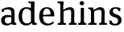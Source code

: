 SplineFontDB: 3.0
FontName: Experiment-Latin
FullName: Experiment-Latin
FamilyName: Experiment-Latin
Weight: Regular
Copyright: Copyright (c) 2015, Pathum Egodawatta
UComments: "2015-9-29: Created with FontForge (http://fontforge.org)"
Version: 0.001
ItalicAngle: 0
UnderlinePosition: -204
UnderlineWidth: 102
Ascent: 1536
Descent: 512
InvalidEm: 0
LayerCount: 2
Layer: 0 0 "Back" 1
Layer: 1 0 "Fore" 0
PreferredKerning: 4
XUID: [1021 779 -1439063335 14876943]
FSType: 0
OS2Version: 0
OS2_WeightWidthSlopeOnly: 0
OS2_UseTypoMetrics: 1
CreationTime: 1443542790
ModificationTime: 1449189282
PfmFamily: 17
TTFWeight: 400
TTFWidth: 5
LineGap: 250
VLineGap: 0
OS2TypoAscent: 264
OS2TypoAOffset: 1
OS2TypoDescent: 0
OS2TypoDOffset: 1
OS2TypoLinegap: 250
OS2WinAscent: 264
OS2WinAOffset: 1
OS2WinDescent: -330
OS2WinDOffset: 1
HheadAscent: 59
HheadAOffset: 1
HheadDescent: 374
HheadDOffset: 1
OS2CapHeight: 0
OS2XHeight: 0
OS2Vendor: 'PfEd'
Lookup: 260 1 0 "'abvm' Above Base Mark in Thaana lookup 0" { "'abvm' Above Base Mark in Thaana lookup 0-1"  } ['abvm' ('thaa' <'dflt' > ) ]
MarkAttachClasses: 1
DEI: 91125
Encoding: ISO8859-1
Compacted: 1
UnicodeInterp: none
NameList: Adobe Glyph List
DisplaySize: -96
AntiAlias: 1
FitToEm: 1
WinInfo: 0 8 2
BeginPrivate: 0
EndPrivate
Grid
-2048 1125 m 0
 4096 1125 l 1024
-2048 849 m 0
 4096 849 l 1024
-2048 133.120117188 m 0
 4096 133.120117188 l 1024
-2048 -40.9599609375 m 4
 4096 -40.9599609375 l 1028
-2048 980.9921875 m 0
 4096 980.9921875 l 1024
-2048 1104.89648438 m 0
 4096 1104.89648438 l 1024
-2048 1495.04003906 m 0
 4096 1495.04003906 l 1024
-2048 241.6640625 m 0
 4096 241.6640625 l 1024
-2048 934.297851562 m 0
 4096 934.297851562 l 1024
-2048 1411.48144531 m 0
 4096 1411.48144531 l 1024
EndSplineSet
AnchorClass2: "thn_ubufibi" "'abvm' Above Base Mark in Thaana lookup 0-1" 
BeginChars: 258 8

StartChar: space
Encoding: 32 32 0
GlifName: space
Width: 441
VWidth: 0
Flags: W
LayerCount: 2
Back
Fore
EndChar

StartChar: a
Encoding: 97 97 1
GlifName: uni0061
Width: 1126
VWidth: 153
Flags: HMW
LayerCount: 2
Back
SplineSet
926 0 m 5
 723 0 l 5
 723 861 l 6
 723 987 702 1021 592 1021 c 5
 592 1113 l 5
 880 1115 l 5
 918 1064 l 5
 926 951 l 5
 926 0 l 5
EndSplineSet
Fore
SplineSet
108 980.9921875 m 25
 255 1002 l 25
 243 825 l 25
 123 822 l 25
 108 980.9921875 l 25
815 154 m 1
 815 154 712.959855258 -42.9657164371 422 -42 c 0
 197.303142384 -41.2542151611 68 80 68 285 c 0
 68 509.350002915 253.928355913 627.754960747 436 630 c 0
 616.104166667 632.220779221 800 573 800 573 c 1
 762 489 l 1
 762 489 622.382022472 490.87804878 435 490 c 1
 356 456.42364532 300 377.665024631 300 277 c 0
 300 173.78021978 364.990973029 75.4317058207 504 75 c 0
 650.095123001 74.5263879654 732 206 732 206 c 1
 815 154 l 1
722 686 m 2
 722 879.140625 702.060657646 991.013671875 467 989 c 1
 327.279967683 985.727539062 157.675844254 911 155 911 c 1
 123 978 l 0
 123 978 301.596637228 1127 567 1127 c 0
 899.672642251 1127 923.952911136 943 926 767 c 0
 926 253 l 2
 926 163.623046875 965.85061553 105.35546875 1038 99 c 1
 1038 0 l 1
 782 0 l 1
 733 112 l 1
 722 150 l 1
 722 686 l 2
EndSplineSet
EndChar

StartChar: n
Encoding: 110 110 2
GlifName: uni006E_
Width: 1314
VWidth: 79
Flags: HMW
LayerCount: 2
Back
SplineSet
1046 205 m 1
 1047.1459854 105 1139.97080292 101 1203 101 c 1
 1203 0 l 2
 732 0 l 2
 732 101 l 1
 787.211267606 101 842.422535211 125.794921875 844 205 c 1
 1046 205 l 1
1046 20 m 1
 844 20 l 1
 854 791 l 0
 856.93006993 932 791.202797203 961 701 964 c 1
 582.818129596 963.976934524 406.335477941 884.761160714 326 836 c 1
 280 893 l 0
 344.661417643 935.080010776 441.338582357 999.367456897 506 1037 c 5
 578.051246204 1076.14337623 683.822998701 1126.68248537 796 1126 c 0
 955.000365289 1124.84424159 1052 1034 1055 854 c 0
 1046 20 l 1
426 205 m 1
 426.795918367 105 499.224489796 101 543 101 c 1
 543 0 l 2
 82 0 l 2
 82 101 l 1
 152 101 222 125.794921875 224 205 c 1
 426 205 l 1
426 0 m 1
 223 0 l 1
 223 826 l 2
 223 986.35484768 139.938752178 1021.70516859 72 1016 c 1
 72 1103 l 1
 352 1105 l 1
 414 941 l 1
 426 872 l 1
 426 0 l 1
EndSplineSet
Fore
SplineSet
1116 205 m 1
 1117.1459854 105 1209.97080292 101 1273 101 c 1
 1273 0 l 2
 772 0 l 2
 772 101 l 1
 842 101 912 125.794921875 914 205 c 1
 1116 205 l 1
1116 20 m 1
 914 20 l 1
 924 791 l 0
 926.93006993 932 864.202797203 961 771 964 c 1
 640.212063419 963.969726562 444.904595588 859.999023438 356 796 c 1
 310 853 l 0
 377.522542318 900.924456717 477.518108089 972.140714799 546 1017 c 5
 620.535771935 1064.93964055 729.955959774 1126.97824787 846 1126 c 0
 1017.27838578 1124.84424159 1121.76833977 1034 1125 854 c 0
 1116 20 l 1
456 205 m 1
 457.068027211 105 554.258503401 101 613 101 c 1
 613 0 l 2
 82 0 l 2
 82 101 l 1
 166.788732394 101 251.577464789 125.794921875 254 205 c 1
 456 205 l 1
456 0 m 1
 253 0 l 1
 253 826 l 2
 253 986.35484768 153.436517511 1021.70516859 72 1016 c 1
 72 1103 l 1
 382 1105 l 1
 437 933 l 1
 456 872 l 1
 456 0 l 1
EndSplineSet
EndChar

StartChar: d
Encoding: 100 100 3
GlifName: uni0064
Width: 1293
VWidth: 153
Flags: HMW
LayerCount: 2
Back
Fore
SplineSet
871 1367.04003906 m 1
 677 1408.08007812 l 1
 669 1493.04003906 l 1
 1062 1493.04003906 l 1
 1063 1297.04003906 l 1
 871 1367.04003906 l 1
844 871 m 1
 844 871 709.458727861 1031.1184151 563 1029.9921875 c 0
 345.149445691 1028.31697626 279.577769844 781.75078803 276 548 c 0
 273.30523255 371.939481191 322.84367583 92 572 87 c 1
 791.583007812 88.1258544922 842 225 842 225 c 1
 842.129145227 221.292887574 842.35479839 215.688483209 842.5625 210 c 1
 862.776124233 176.089315477 881.385635434 141.718421601 889 116 c 1
 889 116 771.023432013 -41 547 -41 c 4
 200.409090909 -41 59 229.325195312 59 527 c 0
 59 1042.51524664 381.435802908 1123.45844937 555 1124 c 0
 708.981445312 1124.48044902 844 1075 844 1075 c 1
 844 871 l 1
948 0.0400390625 m 1
 885 120 l 1
 842.739257812 206 l 1
 839 1470 l 1
 1062 1470 l 1
 1062 314 l 0
 1062 274 l 1
 1065.23139986 133.750328788 1154.73119507 100.635966837 1209 101 c 1
 1210 -2 l 1
 1147.83050847 -1.92444299769 1175.89238309 0.0590228743385 948 0.0400390625 c 1
EndSplineSet
EndChar

StartChar: h
Encoding: 104 104 4
GlifName: uni0068
Width: 1314
VWidth: 79
Flags: HMWO
LayerCount: 2
Back
Fore
SplineSet
251 1298 m 1
 251 1383.46076187 146.296435271 1394.59244266 71 1398.08007812 c 1
 69 1494 l 1
 432 1494 l 1
 433 1297.04003906 l 1
 251 1298 l 1
1134 205 m 1
 1135.1459854 105 1227.97080292 101 1291 101 c 1
 1291 0 l 2
 790 0 l 2
 790 101 l 1
 860 101 930 125.794921875 932 205 c 1
 1134 205 l 1
1134 20 m 1
 932 20 l 1
 942 781 l 0
 944.93006993 930.150289017 899.202797203 960.826589595 789 964 c 1
 652.53933364 963.969726562 448.760698529 859.999023438 356 796 c 1
 310 853 l 0
 374.661417643 900.924456717 471.338582357 974.140714799 536 1017 c 5
 632.461495444 1074.93964055 759.388845849 1126.97847557 884 1126 c 4
 1042.9996641 1124.7514979 1140 1034 1143 854 c 0
 1134 20 l 1
456 205 m 1
 457.068027211 105 554.258503401 101 613 101 c 1
 613 0 l 2
 82 0 l 2
 82 101 l 1
 166.788732394 101 251.577464789 125.794921875 254 205 c 1
 456 205 l 1
456 0 m 1
 253 0 l 1
 253 891 l 2
 253 1367.8 251 1411 251 1411 c 1
 251 1494 l 1
 432 1494 l 1
 444 941 l 1
 456 872 l 1
 456 0 l 1
EndSplineSet
EndChar

StartChar: e
Encoding: 101 101 5
GlifName: uni0065
Width: 1171
VWidth: 153
Flags: HMW
LayerCount: 2
Back
SplineSet
160 614 m 1
 638 661 l 1
 809 663 l 1
 804.991210938 866 744.059570312 1041 570 1041 c 0
 454 1041 318 881 318 561 c 0
 318 328.309570312 389.131835938 89.4345703125 652 88 c 0
 744.002929688 87.482421875 1001 180 1005 180 c 1
 1033 121 l 0
 1000 90 820.998046875 -40.8388671875 636 -43 c 0
 287.23828125 -47 89 222 89 530 c 0
 89 974 333.765625 1124 578 1124 c 0
 867.359375 1124 1030.95507812 981 1033 537 c 1
 220 547 l 1
 160 614 l 1
EndSplineSet
Fore
SplineSet
166 614 m 1
 664 661 l 1
 809 663 l 5
 804.199695984 866 727.824064091 1041 558 1041 c 0
 450.653930196 1041 323 941 323 561 c 0
 323 323.389648438 385.07946572 81.871393323 668 78 c 0
 792.287102932 76.0828494261 987.233236152 210 991 210 c 1
 1039 141 l 0
 1003.60054669 104.329101562 863.033604832 -40.830078125 636 -43 c 0
 239.984375 -46.6064453125 85 222 85 530 c 0
 85 1034 377.152986762 1124 566 1124 c 0
 857.145073898 1124 1023.65342653 948.901839071 1042.40429688 702 c 1
 1042.78760641 651.37801112 1042.98195598 596.350934724 1043 537 c 1
 226 547 l 1
 166 614 l 1
EndSplineSet
EndChar

StartChar: i
Encoding: 105 105 6
GlifName: uni0069
Width: 632
VWidth: 79
Flags: HMW
LayerCount: 2
Back
SplineSet
438 1043 m 1
 222 919 l 1
 132 1002 l 1
 131 1083 l 5
 415 1085 l 0
 438 1043 l 1
437 180 m 1
 437.939453125 100 525.268554688 81 591 81 c 1
 591 0 l 2
 77 0 l 2
 75 81 l 1
 140 83 215 109 215 180 c 1
 437 180 l 1
135 1384 m 0
 135 1465.38709677 201.670731707 1529 289 1529 c 0
 344.6 1529 424 1465 424 1394 c 0
 424 1318 356 1258 270 1258 c 0
 234 1258 135 1304.25862069 135 1384 c 0
437 -1 m 1
 214 1 l 1
 219 916 l 1
 219 914 213 1023 213 1023 c 1
 372 1064 l 1
 437 1041 l 1
 437 -1 l 1
EndSplineSet
Fore
SplineSet
424 205 m 1
 425.068027211 105 522.258503401 101 581 101 c 1
 581 0 l 2
 50 0 l 2
 50 101 l 1
 134.788732394 101 219.577464789 125.794921875 222 205 c 1
 424 205 l 1
425 0 m 5
 220 0 l 1
 220 1078 l 1
 425 1083 l 5
 425 0 l 5
145 1374 m 0
 145 1455.38671875 211.670898438 1519 299 1519 c 0
 354.599609375 1519 434 1455 434 1384 c 0
 434 1308 366 1248 280 1248 c 0
 244 1248 145 1294.25878906 145 1374 c 0
EndSplineSet
EndChar

StartChar: s
Encoding: 115 115 7
GlifName: uni0073
Width: 941
VWidth: 0
Flags: HMW
LayerCount: 2
Back
SplineSet
288.741210938 153 m 1
 355.290039062 104.030273438 437.68359375 81.93359375 474.741210938 82 c 0
 585.66015625 82.2333984375 647.881835938 170.077148438 646.741210938 256 c 0
 645.598632812 358.998046875 541.544921875 422.138671875 438.741210938 458 c 0
 266.741210938 518 100.741210938 621 100.741210938 807 c 0
 100.741210938 1021 269.741210938 1124.99023438 479.741210938 1126 c 0
 664.7578125 1126.47167969 801.741210938 1067 801.741210938 1067 c 1
 838.022460938 978.7578125 810.178710938 870.151367188 747.741210938 843 c 1
 653.741210938 877 l 1
 642.741210938 984 l 1
 604.711914062 1011.97070312 536.614257812 1027 489.741210938 1027 c 0
 417.4453125 1027 310.245117188 951.048828125 312.741210938 840 c 0
 314.86328125 741.233398438 413.309570312 676.665039062 556.741210938 626 c 0
 738.741210938 564.71484375 869.576171875 442.052734375 868.741210938 283 c 0
 867.606445312 83 723 -46 468.741210938 -46 c 0
 245.18359375 -46 111.741210938 61 111.741210938 61 c 1
 82.3271484375 118.182617188 82.458984375 251.909179688 156.741210938 307 c 1
 283.741210938 278 l 1
 288.741210938 153 l 1
EndSplineSet
Fore
SplineSet
278.741210938 94 m 1
 215 201.946289062 l 5
 240.27878506 154.31640625 343.427238184 63 464.741210938 63 c 0
 584 63 647.672851564 155.012695312 646.741210938 286 c 0
 646.034813 385.318513311 589.361260092 431.479274178 478.741210938 466 c 0
 317.676757812 516.262695312 100.741210938 572.724609375 100.741210938 817 c 0
 100.741210938 1024.29199219 269.739760282 1125.54992394 479.741210938 1126 c 0
 662.458984375 1126.39160156 796.741210938 1067 796.741210938 1067 c 1
 786.741210938 863 l 1
 672.741210938 887 l 1
 627.974609375 1037 l 1
 672.15234375 944 l 1
 642.119774653 980.900390625 554.80358198 1040.42172471 469.741210938 1037 c 0
 397.503855089 1034.09417522 310.830306031 983.245121034 312.741210938 870 c 0
 314.8984375 742.157226562 436.841852292 699.880066452 555.741210938 664 c 0
 747.75390625 606.056640625 869.703087422 496.890625169 868.741210938 283 c 0
 867.841796875 82.9990234375 707 -46 462.741210938 -46 c 0
 223.108398438 -46 101.741210938 62 101.741210938 62 c 1
 106.741210938 288 l 1
 233.741210938 260 l 1
 278.741210938 94 l 1
EndSplineSet
EndChar
EndChars
EndSplineFont
